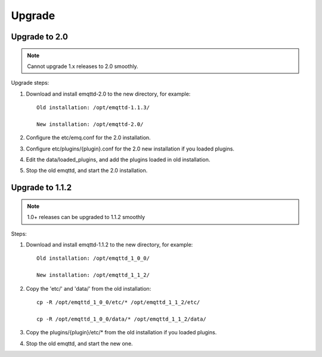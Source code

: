 
.. _upgrade:

=======
Upgrade
=======

.. _upgrade_2.0:

--------------
Upgrade to 2.0
--------------

.. NOTE:: Cannot upgrade 1.x releases to 2.0 smoothly.

Upgrade steps:

1. Download and install emqttd-2.0 to the new directory, for example::

    Old installation: /opt/emqttd-1.1.3/

    New installation: /opt/emqttd-2.0/

2. Configure the etc/emq.conf for the 2.0 installation.

3. Configure etc/plugins/{plugin}.conf for the 2.0 new installation if you loaded plugins.

4. Edit the data/loaded_plugins, and add the plugins loaded in old installation.

5. Stop the old emqttd, and start the 2.0 installation.

.. _upgrade_1.1.2:

----------------
Upgrade to 1.1.2
----------------

.. NOTE:: 1.0+ releases can be upgraded to 1.1.2 smoothly

Steps:

1. Download and install emqttd-1.1.2 to the new directory, for example::

    Old installation: /opt/emqttd_1_0_0/

    New installation: /opt/emqttd_1_1_2/

2. Copy the 'etc/' and 'data/' from the old installation::

    cp -R /opt/emqttd_1_0_0/etc/* /opt/emqttd_1_1_2/etc/

    cp -R /opt/emqttd_1_0_0/data/* /opt/emqttd_1_1_2/data/

3. Copy the plugins/{plugin}/etc/* from the old installation if you loaded plugins.

4. Stop the old emqttd, and start the new one.

